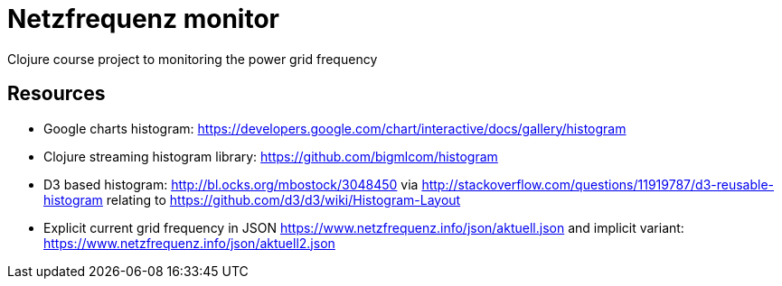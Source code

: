 = Netzfrequenz monitor
Clojure course project to monitoring the power grid frequency

== Resources
* Google charts histogram: https://developers.google.com/chart/interactive/docs/gallery/histogram
* Clojure streaming histogram library: https://github.com/bigmlcom/histogram
* D3 based histogram: http://bl.ocks.org/mbostock/3048450 via http://stackoverflow.com/questions/11919787/d3-reusable-histogram relating to https://github.com/d3/d3/wiki/Histogram-Layout
* Explicit current grid frequency in JSON https://www.netzfrequenz.info/json/aktuell.json and implicit variant: https://www.netzfrequenz.info/json/aktuell2.json
